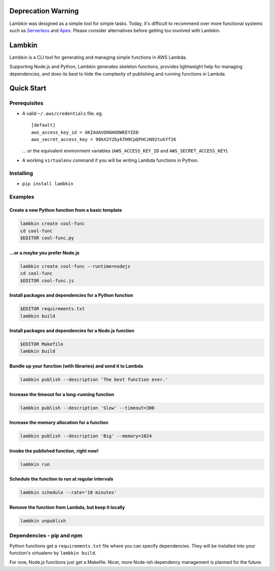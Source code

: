 Deprecation Warning
===================

Lambkin was designed as a simple tool for simple tasks. Today, it's
difficult to recommend over more functional systems such as
`Serverless <https://serverless.com/>`__ and
`Apex <http://apex.run/>`__. Please consider alternatives before getting
too involved with Lambkin.

Lambkin
=======

Lambkin is a CLI tool for generating and managing simple functions in
AWS Lambda.

Supporting Node.js and Python, Lambkin generates skeleton functions,
provides lightweight help for managing dependencies, and does its best
to hide the complexity of publishing and running functions in Lambda.

Quick Start
===========

Prerequisites
-------------

-  A valid ``~/.aws/credentials`` file. eg.

   ::

       [default]
       aws_access_key_id = AKIAUAVOHGHOOWEEYIED
       aws_secret_access_key = 90kX2Y2bykTH9CpQFHCzN92tukYf26

   ... or the equivalent environment variables (``AWS_ACCESS_KEY_ID``
   and ``AWS_SECRET_ACCESS_KEY``).

-  A working ``virtualenv`` command if you will be writing Lambda
   functions in Python.

Installing
----------

-  ``pip install lambkin``

Examples
--------

Create a new Python function from a basic template
''''''''''''''''''''''''''''''''''''''''''''''''''

.. code:: bash

    lambkin create cool-func
    cd cool-func
    $EDITOR cool-func.py

...or a maybe you prefer Node.js
''''''''''''''''''''''''''''''''

.. code:: bash

    lambkin create cool-func --runtime=nodejs
    cd cool-func
    $EDITOR cool-func.js

Install packages and dependencies for a Python function
'''''''''''''''''''''''''''''''''''''''''''''''''''''''

.. code:: bash

    $EDITOR requirements.txt
    lambkin build

Install packages and dependencies for a Node.js function
''''''''''''''''''''''''''''''''''''''''''''''''''''''''

.. code:: bash

    $EDITOR Makefile
    lambkin build

Bundle up your function (with libraries) and send it to Lambda
''''''''''''''''''''''''''''''''''''''''''''''''''''''''''''''

.. code:: bash

    lambkin publish --description 'The best function ever.'

Increase the timeout for a long-running function
''''''''''''''''''''''''''''''''''''''''''''''''

.. code:: bash

    lambkin publish --description 'Slow' --timeout=300

Increase the memory allocation for a function
'''''''''''''''''''''''''''''''''''''''''''''

.. code:: bash

    lambkin publish --description 'Big' --memory=1024

Invoke the published function, right now!
'''''''''''''''''''''''''''''''''''''''''

.. code:: bash

    lambkin run

Schedule the function to run at regular intervals
'''''''''''''''''''''''''''''''''''''''''''''''''

.. code:: bash

    lambkin schedule --rate='10 minutes'

Remove the function from Lambda, but keep it locally
''''''''''''''''''''''''''''''''''''''''''''''''''''

.. code:: bash

    lambkin unpublish

Dependencies - pip and npm
--------------------------

Python functions get a ``requirements.txt`` file where you can specify
dependencies. They will be installed into your function's virtualenv by
``lambkin build``.

For now, Node.js functions just get a Makefile. Nicer, more Node-ish
dependency management is planned for the future.


